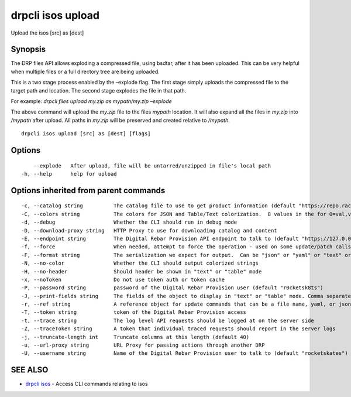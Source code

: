 drpcli isos upload
------------------

Upload the isos [src] as [dest]

Synopsis
~~~~~~~~

The DRP files API allows exploding a compressed file, using bsdtar,
after it has been uploaded. This can be very helpful when multiple files
or a full directory tree are being uploaded.

This is a two stage process enabled by the –explode flag. The first
stage simply uploads the compressed file to the target path and
location. The second stage explodes the file in that path.

For example: *drpcli files upload my.zip as mypath/my.zip –explode*

The above command will upload the *my.zip* file to the files *mypath*
location. It will also expand all the files in *my.zip* into */mypath*
after upload. All paths in *my.zip* will be preserved and created
relative to */mypath*.

::

   drpcli isos upload [src] as [dest] [flags]

Options
~~~~~~~

::

         --explode   After upload, file will be untarred/unzipped in file's local path
     -h, --help      help for upload

Options inherited from parent commands
~~~~~~~~~~~~~~~~~~~~~~~~~~~~~~~~~~~~~~

::

     -c, --catalog string          The catalog file to use to get product information (default "https://repo.rackn.io")
     -C, --colors string           The colors for JSON and Table/Text colorization.  8 values in the for 0=val,val;1=val,val2... (default "0=32;1=33;2=36;3=90;4=34,1;5=35;6=95;7=32;8=92")
     -d, --debug                   Whether the CLI should run in debug mode
     -D, --download-proxy string   HTTP Proxy to use for downloading catalog and content
     -E, --endpoint string         The Digital Rebar Provision API endpoint to talk to (default "https://127.0.0.1:8092")
     -f, --force                   When needed, attempt to force the operation - used on some update/patch calls
     -F, --format string           The serialization we expect for output.  Can be "json" or "yaml" or "text" or "table" (default "json")
     -N, --no-color                Whether the CLI should output colorized strings
     -H, --no-header               Should header be shown in "text" or "table" mode
     -x, --noToken                 Do not use token auth or token cache
     -P, --password string         password of the Digital Rebar Provision user (default "r0cketsk8ts")
     -J, --print-fields string     The fields of the object to display in "text" or "table" mode. Comma separated
     -r, --ref string              A reference object for update commands that can be a file name, yaml, or json blob
     -T, --token string            token of the Digital Rebar Provision access
     -t, --trace string            The log level API requests should be logged at on the server side
     -Z, --traceToken string       A token that individual traced requests should report in the server logs
     -j, --truncate-length int     Truncate columns at this length (default 40)
     -u, --url-proxy string        URL Proxy for passing actions through another DRP
     -U, --username string         Name of the Digital Rebar Provision user to talk to (default "rocketskates")

SEE ALSO
~~~~~~~~

-  `drpcli isos <drpcli_isos.html>`__ - Access CLI commands relating to
   isos

